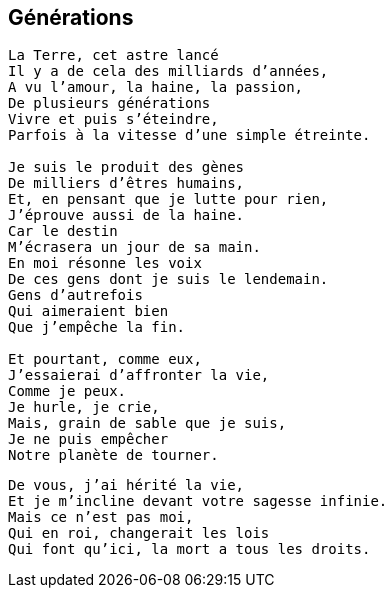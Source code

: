 == Générations

[verse]
____
La Terre, cet astre lancé
Il y a de cela des milliards d'années,
A vu l'amour, la haine, la passion,
De plusieurs générations
Vivre et puis s'éteindre,
Parfois à la vitesse d'une simple étreinte.

Je suis le produit des gènes
De milliers d'êtres humains,
Et, en pensant que je lutte pour rien,
J'éprouve aussi de la haine.
Car le destin
M'écrasera un jour de sa main.
En moi résonne les voix
De ces gens dont je suis le lendemain.
Gens d’autrefois
Qui aimeraient bien
Que j'empêche la fin.

Et pourtant, comme eux,
J'essaierai d'affronter la vie,
Comme je peux.
Je hurle, je crie,
Mais, grain de sable que je suis,
Je ne puis empêcher
Notre planète de tourner.
____
<<<
[verse]
____
De vous, j'ai hérité la vie,
Et je m'incline devant votre sagesse infinie.
Mais ce n'est pas moi,
Qui en roi, changerait les lois
Qui font qu'ici, la mort a tous les droits.
____
